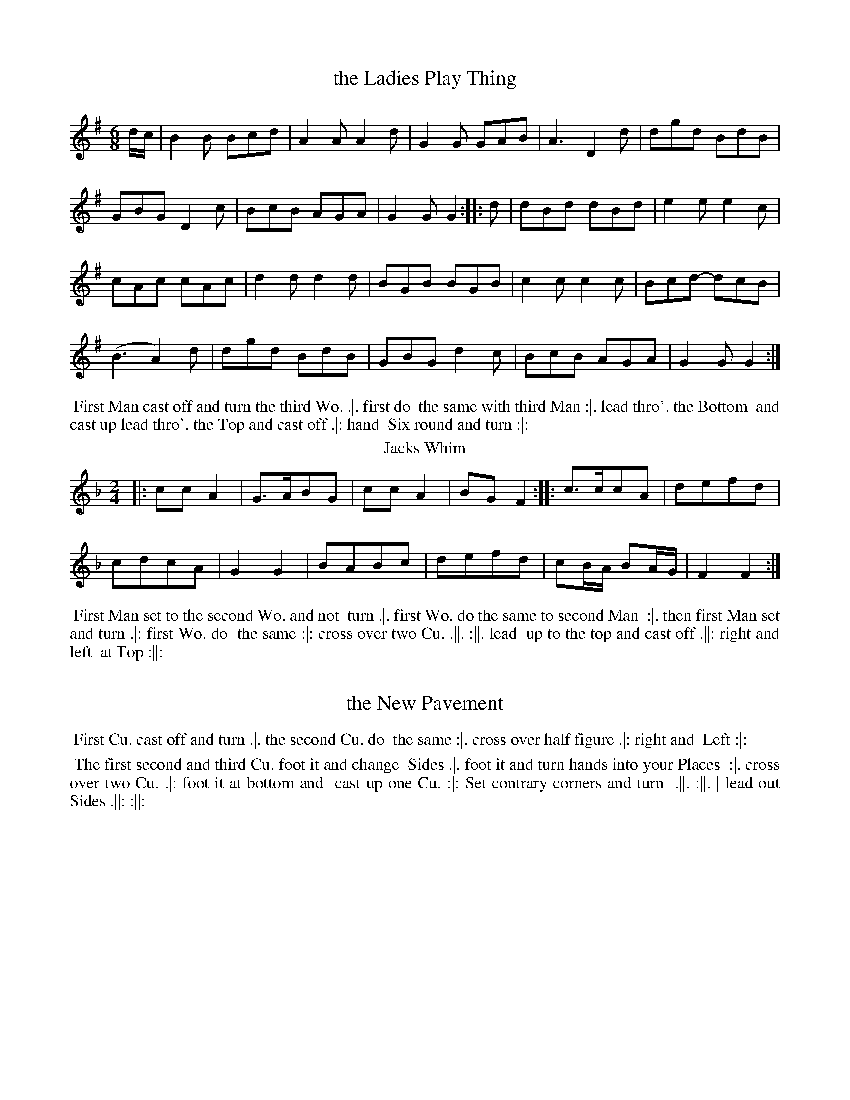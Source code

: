 X: 49
T: the Ladies Play Thing
%%VWML:Thompsons1767-2277b-p25-0
F:http://www.vwml.org/record/Thompsons1767/2277b/p25
B: Chas & Sam Thompson "Twenty Four Country Dances for the Year 1767", London 1767, p.25 #1 
F: http://www.vwml.org/browse/browse-collections-dance-tune-books/browse-thompsons1767
Z: 2014 John Chambers <jc:trillian.mit.edu> (added dance description)
M: 6/8
L: 1/8
K: G
%-----------------------------
d/c/ |\
B2B Bcd | A2A A2d | G2G GAB | A3 D2d | dgd BdB |
GBG D2c | BcB AGA | G2G G2 :: d | dBd dBd | e2e e2c |
cAc cAc | d2d d2d | BGB BGB | c2c c2c | Bcd- dcB |
(B3 A2)d | dgd BdB | GBG d2c | BcB AGA | G2G G2 :|
% - - - - - - - - - - Dance description - - - - - - - - - -
%%begintext align
%% First Man cast off and turn the third Wo. .|. first do
%% the same with third Man :|. lead thro'. the Bottom
%% and cast up lead thro'. the Top and cast off .|: hand
%% Six round and turn :|:
%%endtext
T: Jacks Whim
%R: march
B: Chas & Sam Thompson "Twenty Four Country Dances for the Year 1767", London 1767, p.25 #2 
F: http://www.vwml.org/browse/browse-collections-dance-tune-books/browse-thompsons1767
Z: 2014 John Chambers <jc:trillian.mit.edu> (added dance description)
M: 2/4
L: 1/8
K: F
%-----------------------------
|:\
ccA2 | G>ABG |\
ccA2 | BGF2 ::\
c>ccA | defd |
cdcA | G2G2 |\
BABc | defd |\
cB/A/ BA/G/ | F2F2 :|
% - - - - - - - - - - Dance description - - - - - - - - - -
%%begintext align
%% First Man set to the second Wo. and not
%% turn .|. first Wo. do the same to second Man
%% :|. then first Man set and turn .|: first Wo. do
%% the same :|: cross over two Cu. .||. :||. lead
%% up to the top and cast off .||: right and left
%% at Top :||:
%%endtext
X: 51
T: the New Pavement 

%%VWML:Thompsons1767-2277b-p26-0
F:http://www.vwml.org/record/Thompsons1767/2277b/p26
B: Chas & Sam Thompson "Twenty Four Country Dances for the Year 1767", London 1767, p.26 #1 
F: http://www.vwml.org/browse/browse-collections-dance-tune-books/browse-thompsons1767
Z: 2014 John Chambers <jc:trillian.mit.edu> (added dance description)
M: 6/8
L: 1/8
K: G
%-----------------------------
d |\
GBG GBG | d3 B3 | AcA AcA | e3 g3 |\
GBG GBG | d3 B3 | dBd cAF | G3- G2 :|
|: d |\
dBd dBd | efg gfe | ded dcB | A3- A2d |\
GBG GBG | d3 B2e | d2c BcA | G3- G2 :|
% - - - - - - - - - - Dance description - - - - - - - - - -
%%begintext align
%% First Cu. cast off and turn .|. the second Cu. do
%% the same :|. cross over half figure .|: right and
%% Left :|:
%%endtext
T: Spadill
%R: hornpipe
B: Chas & Sam Thompson "Twenty Four Country Dances for the Year 1767", London 1767, p.26 #2 
F: http://www.vwml.org/browse/browse-collections-dance-tune-books/browse-thompsons1767
Z: 2014 John Chambers <jc:trillian.mit.edu> (added dance description)
N: Added missing triplet notation in bar 15.
M: 2/4
L: 1/8
K: Bb
%-----------------------------
|:\
B2 d>f | e>g c>e | d>f B>d | (3cec (3AFA |\
B2 d>f | e>g c>b | (3agf (3cd=e | f2 F2 :|
|:\
(3f_af (3dfd | (3=BdB (3GBd | (3ege (3cec | (3AcA (3FAc |\
(3BFB (3dBd | (3fdf (3bfe | (3dcB (3FGA | B2 B,2 :|
% - - - - - - - - - - Dance description - - - - - - - - - -
%%begintext align
%% The first second and third Cu. foot it and change
%% Sides .|. foot it and turn hands into your Places
%% :|. cross over two Cu. .|: foot it at bottom and
%% cast up one Cu. :|: Set contrary corners and turn
%% .||. :||. | lead out Sides .||: :||:
%%endtext
X: 53
T: Sallys Favourite
%%VWML:Thompsons1767-2277b-p27-0
F:http://www.vwml.org/record/Thompsons1767/2277b/p27
B: Chas & Sam Thompson "Twenty Four Country Dances for the Year 1767", London 1767, p.27 #1 
F: http://www.vwml.org/browse/browse-collections-dance-tune-books/browse-thompsons1767
Z: 2014 John Chambers <jc:trillian.mit.edu> (added dance description)
M: 2/4
L: 1/8
K: Bb %----------------------------- |:\
B2cd | efga | bfdB | {B}A2GF |\
B2cd | efga | bg=eg | f2F2 :|
|:\
Acec | Bbab | Acec | Bbab |\
Acec | Bbab | deAc | B2B,2 :|
% - - - - - - - - - - Dance description - - - - - - - - - - 
%%begintext align
%% First Man hunts the first Wo. round the second 
%% Cu. .|. Wo. hunts the Man back again and lead 
%% thro' the second Cu. :|. hand four round at bottom 
%% .|: right and Left at Top :|:
%%endtext
T: All's Well
%R: march, reel
B: Chas & Sam Thompson "Twenty Four Country Dances for the Year 1767", London 1767, p.27 #2 
F: http://www.vwml.org/browse/browse-collections-dance-tune-books/browse-thompsons1767
Z: 2014 John Chambers <jc:trillian.mit.edu> (added dance description)
M: 2/4
L: 1/16
K: G
%-----------------------------
|:\
g4 d2B2 | e4 c2A2 | B2d2c2B2 | AGFE D4 |\
g4 d2B2 | e4 c2A2 | B2d2 c2BA | G4 [G4G,4] :|
|:\
(B/c/d3) (B/c/d3) | e4 g2g2 | (e/f/g3) (f/g/a3) | (g/a/b3) g4 |\
(B/c/d3) (B/c/d3) | e2c2 c4 | B2d2 c2BA | G4 [G4G,4] :|
% - - - - - - - - - - Dance description - - - - - - - - - -
%%begintext align
%% Hands across half round .|. the same back again
%% :|. the Man whole figure on the Wo. side and
%% the Wo. on the Man side at the same time .|: :|:
%% half right and left .||. the same back again :|.
%% lead down two Cu. and cast up one .||: hands Six
%% round :||:
%%endtext
X: 55
T: Up the Water
%%VWML:Thompsons1767-2277b-p28-0
F:http://www.vwml.org/record/Thompsons1767/2277b/p28
B: Chas & Sam Thompson "Twenty Four Country Dances for the Year 1767", London 1767, p.28 #1 
F: http://www.vwml.org/browse/browse-collections-dance-tune-books/browse-thompsons1767
Z: 2014 John Chambers <jc:trillian.mit.edu> (added dance description)
M: 2/4
L: 1/8
K: A
%----------------------------- |:\
Ac-ce | Bd-df | ecBA | GBGE |\
Ac-ce | Bd-da | geB^d | e2E2 :|
|:\
fd-df | ec-ce | dB-Bc | dBGE |\
fd-df | ea-ad | cAEG | A2A,2 :|
% - - - - - - - - - - Dance description - - - - - - - - - - 
%%begintext align
%% Right hands across .|. foot it and Left hands 

%%%% back again :|. Gallop down the middle up again 
%% and cast off .|: hands round all Six :|:
%%endtext
T: Prince Ferdinand
%R: march, reel
B: Chas & Sam Thompson "Twenty Four Country Dances for the Year 1767", London 1767, p.28 #2 
F: http://www.vwml.org/browse/browse-collections-dance-tune-books/browse-thompsons1767
Z: 2014 John Chambers <jc:trillian.mit.edu> (added dance description)
M: 2/4
L: 1/16
K: D
|:\
A2Bc d2d2 | f2d2 f4 | a2f2 (agfe) | d2A2 F2D2 |\
A2Bc d2d2 | f2d2 f4 | a2f2 (agfe) | d4 D4 :|
|:\
g2g2 f2f2 | g2g2 f4 | f2ed c2d2 | (edcB) A4 |\
A2Bc d2d2 | f2d2 f4 | a2f2 (agfe) | d4 D4 :|
% - - - - - - - - - - Dance description - - - - - - - - - -
%%begintext align
%% Foot across and not turn .|. cast off and turn :|.
%% lead thro' the top and cast off .|: right and left :|:
%%endtext
X: 57
T: Croydon Frisk
%%VWML:Thompsons1767-2277b-p29-0
F:http://www.vwml.org/record/Thompsons1767/2277b/p29
B: Chas & Sam Thompson "Twenty Four Country Dances for the Year 1767", London 1767, p.29 #1
F: http://www.vwml.org/browse/browse-collections-dance-tune-books/browse-thompsons1767
Z: 2014 John Chambers <jc:trillian.mit.edu> (added dance description)
M: 2/4
L: 1/8
K: G
%-----------------------------
|:\
GGGG | B2G2 | AAAA | c2A2 |\
dBBd | cAAc | BGGG | G4 ::\
Bddd | e2c2 | cAAA | d2B2 |
BGGG | cAAA | edcB | A2BA |\
GGGG | B2G2 | AAAA | c2A2 |\
dBBd | cAAc | BGGG | G4 :|
% - - - - - - - - - - Dance description - - - - - - - - - - 
%%begintext align
%% Hands three round with the Second Wo. .|. the 
%% same with the second Man :|. cross over two Cu. 
%% lead up to the top and cast off .| hand four
%% round at bottom right and left at top :|: 
%%endtext
T: Miss Baker
%R: reel
B: Chas & Sam Thompson "Twenty Four Country Dances for the Year 1767", London 1767, p.29 #2 
F: http://www.vwml.org/browse/browse-collections-dance-tune-books/browse-thompsons1767
Z: 2014 John Chambers <jc:trillian.mit.edu> (added dance description)
M: C
L: 1/8
K: F
%-----------------------------
cB |\
A2F2- FAGF | EGB2- BdcB |\
Acde fcdB | A2F2- F2 :: (3(cde) |\
fcAc fagf | gece gbag |
afge fdgf | e2c2- c2fc |\
(3(def) (3(ABc) B2ba | gfed c-c BA |\
(3(Bcd) (3(EFG) FdcB | A2F2 F2 :|
% - - - - - - - - - - Dance description - - - - - - - - - -
%%begintext align
%% First Man Set to the second Wo. and turn .|
%% first Wo. do the same with second Man :| cross
%% over two Cu. lead up to the top and cast off .|:
%% lead thro'the third Cu. and cast up lead thro'
%% the second Cu. and cast off. :|:
%%endtext
X: 59
T: a Trip to Kew
%%VWML:Thompsons1767-2277b-p30-0
F:http://www.vwml.org/record/Thompsons1767/2277b/p30
B: Chas & Sam Thompson "Twenty Four Country Dances for the Year 1767", London 1767, p.30 #1
F: http://www.vwml.org/browse/browse-collections-dance-tune-books/browse-thompsons1767
Z: 2014 John Chambers <jc:trillian.mit.edu> (added dance description)
N: The 2nd phrase icon appears to have 3 dots on top, not 2, but the middle one is small and thin.
M: 6/8
L: 1/8
K: D
%-----------------------------
|:\
ABAAFD|Bcdd3 |ABAAFD |EFEE3|\
ABA AFD | def e2d | cBA EF^G | A3 [A3A,3] :|
|:\
ABAecA|GFGF3 |feddcB|cB^AB3|\
dcBAGF|BAGFED|GABAgf|edc d3:|
% - - - - - - - - - - Dance description - - - - - - - - - -
%%begintext align
%% Cast off one Cu. and lead thro' the bottom and 
%% cast up .|. lead thro' the top and cast off :|. Six 
%% hands round .|: right and left at top :|:
%%endtext
T: the Magick Lanthern
%R: jig
B: Chas & Sam Thompson "Twenty Four Country Dances for the Year 1767", London 1767, p.30 #2 
F: http://www.vwml.org/browse/browse-collections-dance-tune-books/browse-thompsons1767
Z: 2014 John Chambers <jc:trillian.mit.edu> (added dance description)
M: 6/8
L: 1/8
K: A
%-----------------------------
|:\
A2c B2d | c2e A2c | ced cBA | GBA GFE |\
A2c B2d | c2f e2a | gfe Bc^d | e3 E3 :|
|:\
e2c e2c | d2B d2B | c2A c2A | GBA GFE |\
e2c e2c | d2B d2f | edc BAG | A3 [A3A,3] :|
% - - - - - - - - - - Dance description - - - - - - - - - -
%%begintext align
%% Swing right hands and cast off .|. swing left
%% hands and cast up :|. hands four across .|: and
%% back again :|: cast off two Cu. .||. lead up to top
%% and cast off :||. lead out sides .||: :||:
%%endtext
X: 61
T: Burford Races
%%VWML:Thompsons1767-2277b-p31-0
F:http://www.vwml.org/record/Thompsons1767/2277b/p31
B: Chas & Sam Thompson "Twenty Four Country Dances for the Year 1767", London 1767, p.31 #1 
F: http://www.vwml.org/browse/browse-collections-dance-tune-books/browse-thompsons1767
Z: 2014 John Chambers <jc:trillian.mit.edu> (added dance description)
M: 6/8
L: 1/8
K: D
%-----------------------------
|:\
dfa agf | efd cBA | Bcd efg | fed cBA |\
dfaagf|efdcBA|Bgfedc|d3 D3:|
|:\
DFA DFA | EGB EGB | DFA DFA | dcB AFD |\
DFADFA|EGBEGB|cedcAc|d3 d3:|
% - - - - - - - - - - Dance description - - - - - - - - - -
%%begintext align
%% Cross over one Cu. and turn .|. cross over third
%% Cu. and turn :|. Gallop up to the Top and cast
%% off .|: lead out Sides :|:
%%endtext
T: the Post Coach
%R: reel, march
B: Chas & Sam Thompson "Twenty Four Country Dances for the Year 1767", London 1767, p.31 #2 
F: http://www.vwml.org/browse/browse-collections-dance-tune-books/browse-thompsons1767
Z: 2014 John Chambers <jc:trillian.mit.edu> (added dance description)
N: The 2nd strain has initial repeat but no final repeat symbol.
M: 2/4
L: 1/16
K: G
%-----------------------------
G2 |\
G2 g4 fe | d2d2d3c | BdBG AcAF | G2G2G3G |\
G2 g4 fe | d2 a4 g2 | f2ed A2^c2 | d2d2d2 :|
|: d2 |\
d2 =f2 ed | c2c2c3c | c2 e4 dc | B2B2B3A |\
G2 g4 GF | E2 e4 dc | B2AG D2F2 | G2[G2D2][G2G,2] |]
% - - - - - - - - - - Dance description - - - - - - - - - -
%%begintext align
%% Cast off one Cu. and clap three times cast off
%% another Cu. and clap three times .|. the same
%% up again :|. cast off hands four at bottom and
%% clap three times .|: right and left at Top and
%% clap three times :|:
%%endtext
X: 63
T: Batheing Machine
%%VWML:Thompsons1767-2277b-p32-0
F:http://www.vwml.org/record/Thompsons1767/2277b/p32
B: Chas & Sam Thompson "Twenty Four Country Dances for the Year 1767", London 1767, p.32 #1 
F: http://www.vwml.org/browse/browse-collections-dance-tune-books/browse-thompsons1767
Z: 2014 John Chambers <jc:trillian.mit.edu> (added dance description)
M: 6/8
L: 1/8
K: G
%-----------------------------
d |\
BGd BGd | BGd Td2g | ecg ecg | eca Ta2b |\
gea fdg | ecd Td2c | BGB cAc | BGG TG2 :|
|: d |\
egd fad | gbd fad | egd fad | gbf e2g |\
dBg eca | fdb e2g | dBg cAc | BGG G2 :|
% - - - - - - - - - - Dance description - - - - - - - - - -
%%begintext align
%% Cast off and hands round four with the third Cu.
%% .|. cast up and hands round four with the second
%% Cu. :|. Gallop down one Cu. up again and cast off .|:
%% right and left at Top :|:
%%endtext
T: What you will
%R: jig
B: Chas & Sam Thompson "Twenty Four Country Dances for the Year 1767", London 1767, p.32 #2
F: http://www.vwml.org/browse/browse-collections-dance-tune-books/browse-thompsons1767 
Z: 2014 John Chambers <jc:trillian.mit.edu> (added dance description)
N: Why is the C sharped in bar 4?
M: 6/8
L: 1/8
K: D
%-----------------------------
A |\
dAF EFG | AFD A,CD |\
dAF EFG | AA,^C D2 :: A |\
dcd ece | fdf ece |
dcd ecA | Aag Tf2e |\
afd ecA | fdB ecA |\
dAF BGE | AA,C D2 :|
% - - - - - - - - - - Dance description - - - - - - - - - - 
%%begintext align
%% Cast down one Cu. .|. up again :|. lead thro'. 
%% and hands four at bottom .|. lead thro'. the 
%% Top and cast off :|:
%%endtext
X: 65
T: a Trip to Flanders
%%VWML:Thompsons1767-2277b-p33-0
F:http://www.vwml.org/record/Thompsons1767/2277b/p33
B: Chas & Sam Thompson "Twenty Four Country Dances for the Year 1767", London 1767, p.33 #1 
F: http://www.vwml.org/browse/browse-collections-dance-tune-books/browse-thompsons1767
Z: 2014 John Chambers <jc:trillian.mit.edu> (added dance description)
M: 2/4
L: 1/16
K: G
%-----------------------------
|:\
g2g2 g2fe | d2d2 d4 | {c}B2AG F2G2 | AGFE D4 |\
g2g2 g2fe | d2d2 d4 | B2AG D2F2 | G2G2 G4 :|
|:\
B2B2(B3A) | c2c2(c3B) | d2d2 d2(cB) | (AGFE) D4 |\
B2B2(B3A) | c2c2(c3B) | (efge) (dBAG) | D2F2 G4 :|
% - - - - - - - - - - Dance description - - - - - - - - - -
%%begintext align
%% Half right and Left .|. the same back again :|.
%% Gallop down one Cu. up again and cast off .|:
%% right and left at Top :|:
%%endtext
T: Leominster Assembly
%R: reel, march
B: Chas & Sam Thompson "Twenty Four Country Dances for the Year 1767", London 1767, p.33 #2 
F: http://www.vwml.org/browse/browse-collections-dance-tune-books/browse-thompsons1767
Z: 2014 John Chambers <jc:trillian.mit.edu>
M: 2/4
L: 1/8
K: D
%----------------------------- (3(ABc) |\
d>Ad>A | d2 (3(efg) | fddA | dA FD |\ d>Ad>A | d2 (3(gab) | afef | d2 :|
|: (3(Ace) |\
A>AA>A | A2 g2 | fdBB | ecAA |\
A>AA>A | A2 g2 | faAc | d2 :|
% - - - - - - - - - - Dance description - - - - - - - - - - 
%%begintext align
%% Half right and Left .|. the same back again :|. 
%% cross over two cu. .|: lead up to the top and %% cast off :|: Set contrary corners and turns .||.
 %% :||. hand four at bottom .||: right and left at 
 %% Top :||:
%%endtext
X: 67
T: Jockey's Delight
%%VWML:Thompsons1767-2277b-p34-0
F:http://www.vwml.org/record/Thompsons1767/2277b/p34
B: Thompson's Compleat Collection of 200 Favourite Country Dances, vol. 3 (London, 1773) 
Z: Transcribed and edited by Flynn Titford-Mock, 2007
Z: abc's:AK/Fiddler's Companion
Z: 2011,2014 John Chambers <jc:trillian.mit.edu>
M: 6/8
L: 1/8
K: Bb
%-----------------------------
|:\
B,DF Bcd | cAF TF3 | gfe dcB | ABc cAF |\
DFB BFD | EGc c2B | ABG FG=E | F3 F3 :|
|:\
f3 (f/e/dc) | c3 =B3 | Gfe dc=B | cGE C3 |\
e3 (e/d/cB) | B3 A3 | Fed cBA | BFD B,de |
fdB Bdf | ecA Ace | dBG GBd | cAF TF2E |\
DFB BFD | EGc cde | dfB ceA | B3 B,3 :|
% - - - - - - - - - - Dance description - - - - - - - - - -
%%begintext align
%% Foot four and right and left half round .|. the same
%% again :|. hands across quite round .|: Gallop down
%% and up again and cast off, right and left :|:
%%endtext
T: Miss Ottoes Reel
B: Thompson's Twenty Four Country Dances for the Year 1767, p.34 #2
B: Thompson's Compleat Collection of 200 Favourite Country Dances, vol. 3 (London, 1773) 
Z: Transcribed and edited by Flynn Titford-Mock, 2007
Z: Dance description added by John Chambers, 2014
Z: abc's:AK/Fiddler's Companion
M: 6/8
L: 1/8
K: A
%-----------------------------
|:\
A3 cec | A3 cec | d2f ecA | BGE EF=G | FEF DFD | E3 d3 | cec dcB | A3 A,3 :| |:\
a3 g2a | bge ege | f3 fga | ecA ABc | d3 fdB | c3 ecA |
B3 Bcd | BGE EF=G | FEF DFD | E3 d3 | cec dcB | A3 A,3 :|
% - - - - - - - - - - Dance description - - - - - - - - - -
%%begintext align
%% Set three and turn .|. the same on the Mans
%% Side :| . cross over two Cu. and lead to the
%% Top .|: cast off one Cu. right and Left .|: .
%%endtext
X: 69
T: Pretty Bettsey
%%VWML:Thompsons1767-2277b-p35-0
F:http://www.vwml.org/record/Thompsons1767/2277b/p35
B: Thompson's Compleat Collection of 200 Favourite Country Dances, vol. 3 (London, 1773)
Z: Transcribed and edited by Flynn Titford-Mock, 2007
Z: abc's:AK/Fiddler's Companion
Z: 2014 John Chambers <jc:trillian.mit.edu> (reformatted for legibility; added dance description) M: 6/8
L: 1/8
K: F
%-----------------------------
|:\
cAc (f/g/a)c | BGF (E/F/G)C |\
cAE Fag | fed c3 ::\
cga bgc | afc Tg3 |
Bdg gfe | dcB {B}A3 |\
cA_E (D/E/F)B, | dBF (=E/F/G)C |\
FCA, B,dc | BAG [A,3F3] :|
% - - - - - - - - - - Dance description - - - - - - - - - -
%%begintext align
%% The first Cu. foot it and cast off one Cu. .|. foot
%% it twice the Man cast off one Cu. and the Wo. cast
%% up :|. fall in at Top and bottom foot it all 6 and
%% turn in the middle .|: fall in Sides foot it and
%% turn :|: Set contrary corners and not turn .||. :||.
%% Hands four at bottom .||: right and Left :||:
%%endtext
T: Now or Never
B: Thompson's Twenty Four Country Dances for the Year 1767, p.35 #2
B: Thompson's Compleat Collection of 200 Favourite Country Dances, vol. 3 (London, 1773) 
Z: Transcribed and edited by Flynn Titford-Mock, 2007
Z: 2014 John Chambers <jc:trillian.mit.edu> (added dance description)
Z: abc's:AK/Fiddler's Companion
M: 2/4
L: 1/16
K: D
%-----------------------------
|: FD-DF GE-EG | FD-Df Tf2e2 | FD-DF GE-EG | FDE[Cc] [D4d4] :|
|: afdA gecA | fdAf Tf2e2 | afdA gecA | fdAc d2D2 :|
% - - - - - - - - - - Dance description - - - - - - - - - - 
%%begintext align
%% Cast off two Cu. .|. lead to the top and cast off :|. 
%% hands 6 round .|: turn your Partner :|: 
%%endtext
X: 71
T: Margate Rout
%%VWML:Thompsons1767-2277b-p36-0
F:http://www.vwml.org/record/Thompsons1767/2277b/p36
B: Thompson's Compleat Collection of 200 Favourite Country Dances, vol. 3 (London, 1773) 
Z: Transcribed and edited by Flynn Titford-Mock, 2007
Z: abc's:AK/Fiddler's Companion
Z: 2014 John Chambers <jc:trillian.mit.edu> (added dance description)
M: C
L: 1/8
K: Bb
%-----------------------------
|: f2dB g2gb | fdcB cAGF | f2dB g2gb | fdec B4 :|
|: d2dB cAGF | f2fd ecBA | gfef gabg | fdec B4 :|
|: B2B>A BFDB, | B2B>A BFDB, | Bcde fgfe | dBcA B2B,2 :|
% - - - - - - - - - - Dance description - - - - - - - - - -
%%begintext align
%% Cast off one Cu. and turn .|. hands four round at
%% bottom :|. lead thro' the bottom and cast up .|:
%% lead thro' the top and cast off :| and lead out
%% Sides .|:. :|:.
%%endtext
T: the Merry Thought
B: Thompson's Twenty Four Country Dances for the Year 1767, p.36 #2
B: Thompson's Compleat Collection of 200 Favourite Country Dances, vol. 3 (London, 1773) 
Z: Transcribed and edited by Flynn Titford-Mock, 2007
Z: abc's:AK/Fiddler's Companion
Z: 2014 John Chambers <jc:trillian.mit.edu> (added dance description)
M: 6/8
L: 1/8
K: G
%-----------------------------
|: G3 BdB | cAG FED | G3 BdB | A3 D3 | G3 ABc | def gab | afd ge^c | d3 D3 :|
|: a3 afc | B3 B2d | e3 ecA | F3 F2G | ADA B2c | def g2c | BdB cAF | G3 [G,3G3] :|
% - - - - - - - - - - Dance description - - - - - - - - - -
%%begintext align
%% Cast off one Cu. and cross over the third Cu. .|.
%% the same back again :|. Gallop down and up again
%% and cast off .|: right and left :|:
%%endtext
